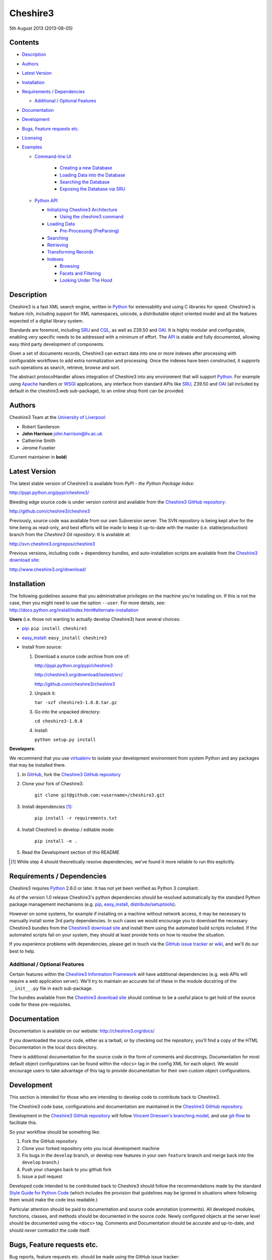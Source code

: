 Cheshire3
=========

5th August 2013 (2013-08-05)

.. image:: https://travis-ci.org/cheshire3/cheshire3.png?branch=master,develop
   :target: https://travis-ci.org/cheshire3/cheshire3?branch=master,develop
   :alt: Build Status


Contents
--------

-  `Description`_
-  `Authors`_
-  `Latest Version`_
-  `Installation`_
-  `Requirements / Dependencies`_

   -  `Additional / Optional Features`_

-  `Documentation`_
-  `Development`_
-  `Bugs, Feature requests etc.`_
-  `Licensing`_
-  `Examples`_

   -  `Command-line UI`_

       -  `Creating a new Database`_
       -  `Loading Data into the Database`_
       -  `Searching the Database`_
       -  `Exposing the Database via SRU`_

   -  `Python API`_

      -  `Initializing Cheshire3 Architecture`_

         - `Using the cheshire3 command`_

      -  `Loading Data`_

         -  `Pre-Processing (PreParsing)`_

      -  `Searching`_
      -  `Retrieving`_
      -  `Transforming Records`_
      -  `Indexes`_

         - `Browsing`_
         - `Facets and Filtering`_
         - `Looking Under The Hood`_


Description
-----------

Cheshire3 is a fast XML search engine, written in Python_ for
extensability and using C libraries for speed. Cheshire3 is feature
rich, including support for XML namespaces, unicode, a distributable
object oriented model and all the features expected of a digital library
system.

Standards are foremost, including SRU_ and CQL_, as well as Z39.50 and
OAI_. It is highly modular and configurable, enabling very specific needs
to be addressed with a minimum of effort. The API_ is stable and fully
documented, allowing easy third party development of components.

Given a set of documents records, Cheshire3 can extract data into one or
more indexes after processing with configurable workflows to add extra
normalization and processing. Once the indexes have been constructed, it
supports such operations as search, retrieve, browse and sort.

The abstract protocolHandler allows integration of Cheshire3 into any
environment that will support Python_. For example using Apache_ handlers
or WSGI_ applications, any interface from standard APIs like SRU_, Z39.50
and OAI_ (all included by default in the cheshire3.web sub-package), to
an online shop front can be provided.


Authors
-------

Cheshire3 Team at the `University of Liverpool`_:

-  Robert Sanderson
-  **John Harrison** john.harrison@liv.ac.uk
-  Catherine Smith
-  Jerome Fuselier

(Current maintainer in **bold**)


Latest Version
--------------

The latest stable version of Cheshire3 is available from `PyPi - the Python
Package Index`:

http://pypi.python.org/pypi/cheshire3/

Bleeding edge source code is under version control and available from the
`Cheshire3 GitHub repository`_:

http://github.com/cheshire3/cheshire3

Previously, source code was available from our own Subversion server. The SVN
repository is being kept alive for the time being as read-only, and best
efforts will be made to keep it up-to-date with the master (i.e.
stable/production) branch from the `Cheshire3 Git repository`. It is available
at:

http://svn.cheshire3.org/repos/cheshire3

Previous versions, including code + dependency bundles, and
auto-installation scripts are available from the `Cheshire3 download site`_:

http://www.cheshire3.org/download/


Installation
------------

The following guidelines assume that you administrative privileges on
the machine you're installing on. If this is not the case, then you
might need to use the option ``--user``. For more details, see:
http://docs.python.org/install/index.html#alternate-installation

**Users** (i.e. those not wanting to actually develop Cheshire3) have
several choices:

- pip_: ``pip install cheshire3``

- `easy_install`_: ``easy_install cheshire3``

- Install from source:

  1. Download a source code archive from one of:

     http://pypi.python.org/pypi/cheshire3

     http://cheshire3.org/download/lastest/src/

     http://github.com/cheshire3/cheshire3

  2. Unpack it:

     ``tar -xzf cheshire3-1.0.8.tar.gz``

  3. Go into the unpacked directory:

     ``cd cheshire3-1.0.8``

  4. Install:

     ``python setup.py install``


**Developers**:

We recommend that you use virtualenv_ to isolate your development environment
from system Python and any packages that may be installed there.

1. In GitHub_, fork the `Cheshire3 GitHub repository`_

2. Clone your fork of Cheshire3:

	``git clone git@github.com:<username>/cheshire3.git``

3. Install dependencies [#]_:

	``pip install -r requirements.txt``

4. Install Cheshire3 in develop / editable mode:

    ``pip install -e .``

5. Read the Development section of this README

.. [#] While step 4 should theoretically resolve dependencies, we've found it 
   more reliable to run this explicitly.


Requirements / Dependencies
---------------------------

Cheshire3 requires Python_ 2.6.0 or later. It has not yet been verified
as Python 3 compliant.

As of the version 1.0 release Cheshire3's python dependencies *should* be
resolved automatically by the standard Python package management
mechanisms (e.g. pip_, `easy_install`_, distribute_/setuptools_).

However on some systems, for example if installing on a machine without
network access, it may be necessary to manually install some 3rd party
dependencies. In such cases we would encourage you to download the
necessary Cheshire3 bundles from the `Cheshire3 download site`_ and install
them using the automated build scripts included. If the automated scripts
fail on your system, they should at least provide hints on how to resolve
the situation.

If you experience problems with dependencies, please get in touch via
the `GitHub issue tracker`_ or wiki_, and we'll do our best to help.


Additional / Optional Features
~~~~~~~~~~~~~~~~~~~~~~~~~~~~~~

Certain features within the `Cheshire3 Information Framework`_ will have
additional dependencies (e.g. web APIs will require a web application
server). We'll try to maintain an accurate list of these in the module
docstring of the ``__init__.py`` file in each sub-package.

The bundles available from the `Cheshire3 download site`_ should
continue to be a useful place to get hold of the source code for these
pre-requisites.


Documentation
-------------

Documentation is available on our website:
http://cheshire3.org/docs/

If you downloaded the source code, either as a tarball, or by checking
out the repository, you'll find a copy of the HTML Documentation in the
local docs directory.

There is additional documentation for the source code in the form of
comments and docstrings. Documentation for most default object
configurations can be found within the ``<docs>`` tag in the config XML
for each object. We would encourage users to take advantage of this tag
to provide documentation for their own custom object configurations.


Development
-----------

This section is intended for those who are intending to develop code to
contribute back to Cheshire3.

The Cheshire3 code base, configurations and documentation are maintained
in the `Cheshire3 GitHub repository`_.

Development in the `Cheshire3 GitHub repository`_ will follow `Vincent
Driessen's branching model
<http://nvie.com/posts/a-successful-git-branching-model/>`_, and use
`git-flow <https://github.com/nvie/gitflow>`_ to facilitate this.

So your workflow should be something like:

1. Fork the GitHub repository

2. Clone your forked repository onto you local development machine

3. Fix bugs in the ``develop`` branch, or develop new features in your own
   ``feature`` branch and merge back into the ``develop`` branch.)

4. Push your changes back to you github fork

5. Issue a pull request

Developed code intended to be contributed back to Cheshire3 should
follow the recommendations made by the standard `Style Guide for Python
Code`_ (which includes the provision that guidelines may be ignored in
situations where following them would make the code less readable.)

Particular attention should be paid to documentation and source code
annotation (comments). All developed modules, functions, classes, and
methods should be documented in the source code. Newly configured
objects at the server level should be documented using the ``<docs>``
tag. Comments and Documentation should be accurate and up-to-date, and
should *never* contradict the code itself.


Bugs, Feature requests etc.
---------------------------

Bug reports, feature requests etc. should be made using the GitHub issue
tracker: https://github.com/cheshire3/cheshire3/issues


Licensing
---------

Copyright © 2005-2013, the `University of Liverpool`_. All rights reserved.

Redistribution and use in source and binary forms, with or without
modification, are permitted provided that the following conditions are
met:

-  Redistributions of source code must retain the above copyright
   notice, this list of conditions and the following disclaimer.
-  Redistributions in binary form must reproduce the above copyright
   notice, this list of conditions and the following disclaimer in the
   documentation and/or other materials provided with the distribution.
-  Neither the name of the University of Liverpool nor the names of its
   contributors may be used to endorse or promote products derived from
   this software without specific prior written permission.

THIS SOFTWARE IS PROVIDED BY THE COPYRIGHT HOLDERS AND CONTRIBUTORS "AS
IS" AND ANY EXPRESS OR IMPLIED WARRANTIES, INCLUDING, BUT NOT LIMITED
TO, THE IMPLIED WARRANTIES OF MERCHANTABILITY AND FITNESS FOR A
PARTICULAR PURPOSE ARE DISCLAIMED. IN NO EVENT SHALL THE COPYRIGHT
HOLDER OR CONTRIBUTORS BE LIABLE FOR ANY DIRECT, INDIRECT, INCIDENTAL,
SPECIAL, EXEMPLARY, OR CONSEQUENTIAL DAMAGES (INCLUDING, BUT NOT LIMITED
TO, PROCUREMENT OF SUBSTITUTE GOODS OR SERVICES; LOSS OF USE, DATA, OR
PROFITS; OR BUSINESS INTERRUPTION) HOWEVER CAUSED AND ON ANY THEORY OF
LIABILITY, WHETHER IN CONTRACT, STRICT LIABILITY, OR TORT (INCLUDING
NEGLIGENCE OR OTHERWISE) ARISING IN ANY WAY OUT OF THE USE OF THIS
SOFTWARE, EVEN IF ADVISED OF THE POSSIBILITY OF SUCH DAMAGE.


MARC Utilities
~~~~~~~~~~~~~~

The following licensing conditions apply to the marc\_utils module
included in the Cheshire3 package. In the following statements, "This
file" and "the Software" should be understood to mean marc\_utils.py.

    This file should be available from
    http://www.pobox.com/~asl2/software/PyZ3950/ and is licensed under
    the X Consortium license: Copyright (c) 2001, Aaron S. Lav,
    asl2@pobox.com All rights reserved.

    Permission is hereby granted, free of charge, to any person
    obtaining a copy of this software and associated documentation files
    (the "Software"), to deal in the Software without restriction,
    including without limitation the rights to use, copy, modify, merge,
    publish, distribute, and/or sell copies of the Software, and to
    permit persons to whom the Software is furnished to do so, provided
    that the above copyright notice(s) and this permission notice appear
    in all copies of the Software and that both the above copyright
    notice(s) and this permission notice appear in supporting
    documentation.

    THE SOFTWARE IS PROVIDED "AS IS", WITHOUT WARRANTY OF ANY KIND,
    EXPRESS OR IMPLIED, INCLUDING BUT NOT LIMITED TO THE WARRANTIES OF
    MERCHANTABILITY, FITNESS FOR A PARTICULAR PURPOSE AND
    NONINFRINGEMENT OF THIRD PARTY RIGHTS. IN NO EVENT SHALL THE
    COPYRIGHT HOLDER OR HOLDERS INCLUDED IN THIS NOTICE BE LIABLE FOR
    ANY CLAIM, OR ANY SPECIAL INDIRECT OR CONSEQUENTIAL DAMAGES, OR ANY
    DAMAGES WHATSOEVER RESULTING FROM LOSS OF USE, DATA OR PROFITS,
    WHETHER IN AN ACTION OF CONTRACT, NEGLIGENCE OR OTHER TORTIOUS
    ACTION, ARISING OUT OF OR IN CONNECTION WITH THE USE OR PERFORMANCE
    OF THIS SOFTWARE.

    Except as contained in this notice, the name of a copyright holder
    shall not be used in advertising or otherwise to promote the sale,
    use or other dealings in this Software without prior written
    authorization of the copyright holder.


Examples
--------

Command-line UI
~~~~~~~~~~~~~~~

Cheshire3 provides a number of command-line utilities to enable you to
get started creating databases, indexing and searching your data quickly.
All of these commands have full help available, including lists
of available options which can be accessed using the ``--help`` option.
e.g.::

    ``cheshire3 --help``


Creating a new Database
'''''''''''''''''''''''

``cheshire3-init [database-directory]``
   Initialize a database with some generic configurations in the given
   directory, or current directory if absent

Example 1: create database in a new sub-directory::

    $ cheshire3-init mydb

Example 2: create database in an existing directory::

    $ mkdir -p ~/dbs/mydb
    $ cheshire3-init ~/dbs/mydb
    
Example 3: create database in current working directory::

    $ mkdir -p ~/dbs/mydb
    $ cd ~/dbs/mydb
    $ cheshire3-init

Example 4: create database with descriptive information in a new
sub-directory::
    
    $ cheshire3-init --database=mydb --title="My Database" \
    --description="A Database of Documents" mydb


Loading Data into the Database
''''''''''''''''''''''''''''''

``cheshire3-load data``
   Load data into the current Cheshire3 database

Example 1: load data from a file::

    $ cheshire3-load path/to/file.xml

Example 2: load data from a directory::

    $ cheshire3-load path/to/directory

Example 3: load data from a URL::

    $ cheshire3-load http://www.example.com/index.html


Searching the Database
''''''''''''''''''''''

``cheshire3-search query``
   Search the current Cheshire3 database based on the parameters given
   in query

Example 1: search with a single keyword::

    $ cheshire3-search food

Example 2: search with a complex CQL_ query::

    $ cheshire3-search "cql.anywhere all/relevant food and \
    rec.creationDate > 2012-01-01"


Exposing the Database via SRU
'''''''''''''''''''''''''''''

``cheshire3-serve``
   Start a demo HTTP WSGI application server to serve configured databases
   via SRU

*Please Note* the HTTP server started is probably not sufficiently robust
for production use. You should consider using something like `mod_wsgi`_.

Example 1: start a demo HTTP WSGI server with default options::

    $ cheshire3-serve

Example 2: start a demo HTTP WSGI server, specifying host name and port
number::

    $ cheshire3-serve --host myhost.example.com --port 8080


Python API
~~~~~~~~~~

This section contains examples of using the Cheshire3 API_ from within
Python, for embedding Cheshire3 services within a Python enabled web
application framework, such as Django, CherryPy, `mod_wsgi`_ etc. or when
the command-line interface is simply insufficient.


Initializing Cheshire3 Architecture
'''''''''''''''''''''''''''''''''''

Initializing the Cheshire3 Architecture consists primarily of creating
instances of the following types within the `Cheshire3 Object Model`_:

Session
    An object representing the user session. It will be passed around amongst
    the processing objects to maintain details of the current environment.
    It stores, for example, user and identifier for the database currently in
    use.

Server
    A protocol neutral collection of databases, users and their dependent
    objects. It acts as an inital entry point for all requests and handles
    such things as user authentication, and global object configuration.


The first thing that we need to do is create a Session and build a Server.::

    >>> from cheshire3.baseObjects import Session
    >>> session = Session()

The Server looks after all of our objects, databases, indexes ...
everything. Its constructor takes session and one argument, the filename
of the top level configuration file. You could supply your own, or you can
find the filename of the default server configuration dynamically as
follows:::

    >>> import os
    >>> from cheshire3.server import SimpleServer
    >>> from cheshire3.internal import cheshire3Root
    >>> serverConfig = os.path.join(cheshire3Root, 'configs', 'serverConfig.xml')
    >>> server = SimpleServer(session, serverConfig)
    >>> server
    <cheshire3.server.SimpleServer object...


Most often you'll also want to work within a Database:

Database
    A virtual collection of Records which may be interacted with. A Database
    includes Indexes, which contain data extracted from the Records as well
    as configuration details. The Database is responsible for handling
    queries which come to it, distributing the query amongst its component
    Indexes and returning a ResultSet. The Database is also responsible for
    maintaining summary metadata (e.g. number of items, total word count etc.)
    that may be need for relevance ranking etc.


To get a database.::

    >>> db = server.get_object(session, 'db_test')
    >>> db
    <cheshire3.database.SimpleDatabase object...


After this you MUST set session.database to the identifier for your
database, in this case 'db\_test':::

    >>> session.database = 'db_test'


This is primarily for efficiency in the workflow processing (objects are
cached by their identifier, which might be duplicated for different
objects in different databases).

Another useful path to know is the database's default path:::

    >>> dfp = db.get_path(session, 'defaultPath')


**Note:** You can often avoid having to type all of the above boiler-plate code,
by `Using the cheshire3 command`_


Using the ``cheshire3`` command
^^^^^^^^^^^^^^^^^^^^^^^^^^^^^^^

One way to ensure that Cheshire3 architecture is initialized is to use the
Cheshire3 interpreter, which wraps the main Python interpreter, to run your
script or just drop you into the interactive console.

``cheshire3 [script]``
   Run the commands in the script inside the current cheshire3
   environment. If script is not provided it will drop you into an interactive
   console (very similar the the native Python interpreter.) You can also tell
   it to drop into interactive mode after executing your script using the
   ``--interactive`` option.

When initializing the architecture in this way, ``session`` and ``server``
variables will be created corresponding to instances of Session and Server
respectively.

Additionally, if you ran the script from inside a Cheshire3 Database
directory, or provided the Database identifier using the ``--database`` option,
the Database will be available as ``db``. The default RecordStore will also be
available as ``recordStore`` if it was possible to discover from the Database.


Loading Data
''''''''''''

In order to load data into your database you'll need a document factory
to find your documents, a parser to parse the XML and a record store to
put the parsed XML into. The most commonly used are
defaultDocumentFactory and LxmlParser. Each database needs its own
record store.::

    >>> df = db.get_object(session, "defaultDocumentFactory")
    >>> parser = db.get_object(session, "LxmlParser")
    >>> recStore = db.get_object(session, "recordStore")


Before we get started, we need to make sure that the stores are all
clear.::

    >>> recStore.clear(session)
    <cheshire3.recordStore.BdbRecordStore object...
    >>> db.clear_indexes(session)


First you should call db.begin\_indexing() in order to let the database
initialise anything it needs to before indexing starts. Ditto for the
record store.::

    >>> db.begin_indexing(session)
    >>> recStore.begin_storing(session)


Then you'll need to tell the document factory where it can find your
data:::

    >>> df.load(session, 'data', cache=0, format='dir')
    <cheshire3.documentFactory.SimpleDocumentFactory object...


DocumentFactory's load function takes session, plus:

data
    this could be a filename, a directory name, the data as a string, a URL to
    the data and so forth.

    If data ends in [(numA):(numB)], and the preceding string is a filename,
    then the data will be extracted from bytes numA through to numB (this is
    pretty advanced though - you'll probably never need it!)

cache
    setting for how to cache documents in memory when reading them in.
    This will depend greatly on use case. e.g. if loading 3Gb of documents on a
    machine with 2Gb memory, full caching will obviously not work very well. On
    the other hand, if loading a reasonably small quantity of data over HTTP,
    full caching would read all of the data in one shot, closing the HTTP
    connection and avoiding potential timeouts. Possible values:

    0
        no document caching. Just locate the data and get ready to discover
        and yield documents when they're requested from the documentFactory.
        This is probably the option you're most likely to want.

    1
        Cache location of documents within the data stream by byte offset.

    2
        Cache full documents.

format
    The format of the data parameter. Many options, the most common are:

    :xml: xml file. Can have multiple records in single file.
    :dir: a directory containing files to load
    :tar: a tar file containing files to load
    :zip: a zip file containing files to load
    :marc: a file with MARC records (library catalogue data)
    :http: a base HTTP URL to retrieve

tagName
    the name of the tag which starts (and ends!) a record. This is useful for
    extracting sections of documents and ignoring the rest of the XML in the
    file.

codec
    the name of the codec in which the data is encoded. Normally 'ascii' or
    'utf-8'


You'll note above that the call to load returns itself. This is because
the document factory acts as an iterator. The easiest way to get to your
documents is to loop through the document factory:::

    >>> for doc in df:
    ...    rec = parser.process_document(session, doc)  # [1]
    ...    recStore.create_record(session, rec)         # [2]
    ...    db.add_record(session, rec)                  # [3]
    ...    db.index_record(session, rec)                # [4]
    recordStore/...


In this loop, we:

1. Use the Lxml Parser to create a record object.

2. Store the record in the recordStore. This assigns an identifier to it, by
   default a sequential integer.

3. Add the record to the database. This stores database level metadata such
   as how many words in total, how many records, average number of words per
   record, average number of bytes per record and so forth.

4. Index the record against all indexes known to the database - typically all
   indexes in the indexStore in the database's 'indexStore' path setting.

Then we need to ensure this data is commited to disk:::

    >>> recStore.commit_storing(session)
    >>> db.commit_metadata(session)


And, potentially taking longer, merge any temporary index files created:::

    >>> db.commit_indexing(session)


Pre-Processing (PreParsing)
^^^^^^^^^^^^^^^^^^^^^^^^^^^

As often than not, documents will require some sort of pre-processing
step in order to ensure that they're valid XML in the schema that you
want them in. To do this, there are PreParser objects which take a
document and transform it into another document.

The simplest preParser takes raw text, escapes the entities and wraps it
in a element:::

    >>> from cheshire3.document import StringDocument
    >>> doc = StringDocument("This is some raw text with an & and a < and a >.")
    >>> pp = db.get_object(session, 'TxtToXmlPreParser')
    >>> doc2 = pp.process_document(session, doc)
    >>> doc2.get_raw(session)
    '<data>This is some raw text with an &amp; and a &lt; and a &gt;.</data>'


Searching
'''''''''

In order to allow for translation between query languages (if possible)
we have a query factory, which defaults to CQL (SRU's query language,
and our internal language).::

    >>> qf = db.get_object(session, 'defaultQueryFactory')
    >>> qf
    <cheshire3.queryFactory.SimpleQueryFactory object ...


We can then use this factory to build queries for us:::

    >>> q = qf.get_query(session, 'c3.idx-text-kwd any "compute"')
    >>> q
    <cheshire3.cqlParser.SearchClause ...


And then use this parsed query to search the database:::

    >>> rs = db.search(session, q)
    >>> rs
    <cheshire3.resultSet.SimpleResultSet ...
    >>> len(rs)
    3


The 'rs' object here is a result set which acts much like a list. Each
entry in the result set is a ResultSetItem, which is a pointer to a
record.::

    >>> rs[0]
    Ptr:recordStore/1


Retrieving
''''''''''

Each result set item can fetch its record:::

    >>> rec = rs[0].fetch_record(session)
    >>> rec.recordStore, rec.id
    ('recordStore', 1)


Records can expose their data as xml:::

    >>> rec.get_xml(session)
    '<record>...


As SAX events:::

    >>> rec.get_sax(session)
    ["4 None, 'record', 'record', {}...


Or as DOM nodes, in this case using the Lxml Etree API:::

    >>> rec.get_dom(session)
    <Element record at ...


You can also use XPath expressions on them:::

    >>> rec.process_xpath(session, '/record/header/identifier')
    [<Element identifier at ...
    >>> rec.process_xpath(session, '/record/header/identifier/text()')
    ['oai:CiteSeerPSU:2']


Transforming Records
''''''''''''''''''''

Records can be processed back into documents, typically in a different
form, using Transformers::

    >>> dctxr = db.get_object(session, 'DublinCoreTxr')
    >>> doc = dctxr.process_record(session, rec)


And you can get the data from the document with get\_raw():::

    >>> doc.get_raw(session)
    '<?xml version="1.0"?>...


This transformer uses XSLT, which is common, but other transformers are
equally possible.


Indexes
'''''''

While `Searching`_ is the primary use of an Index, there are other API methods
that can be used to get information from an Index in slightly different forms
that can be useful when developing a user interface. This section describes
those API methods and then shows how to *really* get your hands dirty by
`Looking Under the Hood`_ and getting direct access to some of the object types
that are used to process data within an Index.


Browsing
^^^^^^^^

It is possible to browse through all terms in an index, just like reading the
index in a book. This is usualy done through ``scan`` method of a Database
object, so as to make use of the normal Index resolution machinery::

    >>> qf = db.get_object(session, 'defaultQueryFactory')
    >>> query = qf.get_query(session, 'dc.title = ""')
    >>> terms = db.scan(session, query, nTerms=25, direction=">=")


``terms`` will be a list of no more than 25 items representing the terms
from the start of the Index that was resolved from the context `dc.title`
(by convention the Dublin-Core definition of "title"; the title of a piece of
work.) Each item in ``terms`` is a 2-item list:

0. The unicode representation of the term
1. A 3-item list:
   0. internal numeric term id
   1. number of records the term appears in
   2. total number of occurrences of the term across the database

e.g.::

    [u"zen and the art of motorcycle maintenance", [12345, 2, 3]]


It is also possible to use the `scan` method of an Index object directly::

    >>> idx = db.get_object(session, 'idx-title')
    >>> terms = idx.scan(session, query, nTerms=25, direction=">=")


The resulting ``terms`` will be the same as when obtained through the ``scan``
method of the Database object.


Facets and Filtering
^^^^^^^^^^^^^^^^^^^^

Assuming that you have configured your Index with the setting `vectors` set to
`1`, it is possible to obtain search facets for the Index. That is to say that
given a ResultSet obtained from a `Search`_, one can obtain a list of the terms
that occur within the Records in that ResultSet. This list can be used to
present a search user with options for refining their search.::

    >>> qf = db.get_object(session, 'defaultQueryFactory')
    >>> query = qf.get_query(session, 'c3.idx-text-kwd any "compute"')
    >>> rs = db.search(session, query)
    >>> idx = db.get_object(session, 'idx-author')
    >>> facets = idx.facets(session, rs, nTerms=5)


The resulting ``facets`` will be a list representing the 5 terms that occur in
the highest number of Records within the ResultSet. Setting ``nTerms`` to ``0``
(or omitting it) will return all terms within the Index for the Records within
the ResultSet. Each item in ``terms`` is a 2-item list:

0. The unicode representation of the term
1. A 3-item list:
   0. internal numeric term id
   1. number of records the term appears in
   2. total number of occurrences of the term across the database

e.g.::

    [u"Crichton, Michael", [54321, 3, 24]]


Looking Under the Hood
^^^^^^^^^^^^^^^^^^^^^^

Configuring Indexes, and the processing required to populate them
requires some further object types, such as Selectors, Extractors,
Tokenizers and TokenMergers. Of course, one would normally configure
these for each index in the database and the code in the examples below
would normally be executed automatically. However it can sometimes be
useful to get at the objects and play around with them manually,
particularly when starting out to find out what they do, or figure out
why things didn't work as expected, and Cheshire3 makes this possible.

Selector objects are configured with one or more locations from which
data should be selected from the Record. Most commonly (for XML data at
least) these will use XPaths. A selector returns a list of lists, one
for each configured location.::

    >>> xp1 = db.get_object(session, 'identifierXPathSelector')
    >>> rec = recStore.fetch_record(session, 1)
    >>> elems = xp1.process_record(session, rec)
    >>> elems
    [[<Element identifier at ...

However we need the text from the matching elements rather than the XML
elements themselves. This is achieved using an Extractor, which
processes the list of lists returned by a Selector and returns a
doctionary a.k.a an associative array or hash:::

    >>> extr = db.get_object(session, 'SimpleExtractor')
    >>> hash = extr.process_xpathResult(session, elems)
    >>> hash
    {'oai:CiteSeerPSU:2 ': {'text': 'oai:CiteSeerPSU:2 ', ...


And then we'll want to normalize the results a bit. For example we can
make everything lowercase:::

    >>> n = db.get_object(session, 'CaseNormalizer')
    >>> h2 = n.process_hash(session, h)
    >>> h2
    {'oai:citeseerpsu:2 ': {'text': 'oai:citeseerpsu:2 ', ...


And note the extra space on the end of the identifier...::

    >>> s = db.get_object(session, 'SpaceNormalizer')
    >>> h3 = s.process_hash(session, h2)
    >>> h3
    {'oai:citeseerpsu:2': {'text': 'oai:citeseerpsu:2',...

Now the extracted and normalized data is ready to be stored in the
index!

This is fine if you want to just store strings, but most searches will
probably be at word or token level. Let's get the abstract text from the
record:::

    >>> xp2 = db.get_object(session, 'textXPathSelector')
    >>> elems = xp2.process_record(session, rec)
    >>> elems
    [[<Element {http://purl.org/dc/elements/1.1/}description ...


Note the {...} bit ... that's lxml's representation of a namespace, and
needs to be included in the configuration for the xpath in the Selector.::

    >>> extractor = db.get_object(session, 'ProxExtractor')
    >>> hash = extractor.process_xpathResult(session, elems)
    >>> hash
    {'The Graham scan is a fundamental backtracking...


ProxExtractor records where in the record the text came from, but
otherwise just extracts the text from the elements. We now need to split
it up into words, a process called tokenization.::

    >>> tokenizer = db.get_object(session, 'RegexpFindTokenizer')
    >>> hash2 = tokenizer.process_hash(session, hash)
    >>> h
    {'The Graham scan is a fundamental backtracking...


Although the key at the beginning looks the same, the value is now a
list of tokens from the key, in order. We then have to merge those
tokens together, such that we have 'the' as the key, and the value has
the locations of that type.::

    >>> tokenMerger = db.get_object(session, 'ProxTokenMerger')
    >>> hash3 = tokenMerger.process_hash(session, hash2)
    >>> hash3
    {'show': {'text': 'show', 'occurences': 1, 'positions': [12, 41]},...


After token merging, the multiple terms are ready to be stored in the
index!


It is also possible to iterate through stores. This is useful for adding
new indexes or otherwise processing all of the data without reloading
it.

First find our index, and the indexStore:::

    >>> idx = db.get_object(session, 'idx-modificationDate')
    >>> idxStore = idx.get_path(session, 'indexStore')


Then start indexing for just that index, step through each record, and
then commit the terms extracted.::

    >>> idxStore.begin_indexing(session, idx)
    >>> for rec in recStore:
    ...     idx.index_record(session, rec)
    recordStore/...   
    >>> idxStore.commit_indexing(session, idx)


This example will have the effect of 'touching' each Record, as if it had
been updated. This might be useful if for example, you knew that your Database
was being harvested periodically using OAI-PMH, and you wanted to indicate that
all Records should be reharvested next time.


.. Links
.. _Python: http://www.python.org/
.. _`Python Package Index`: http://pypi.python.org/pypi/cheshire3
.. _Apache: http://httpd.apache.org 
.. _`University of Liverpool`: http://www.liv.ac.uk
.. _`Cheshire3 Information Framework`: http://cheshire3.org
.. _`Cheshire3 Object Model`: http://cheshire3.org/docs/objects/
.. _`Cheshire3 download site`: http://download.cheshire3.org/
.. _API: http://cheshire3.org/docs/objects/api/
.. _`Cheshire3 GitHub repository`: http://github.com/cheshire3/cheshire3
.. _`GitHub issue tracker`: http://github.com/cheshire3/cheshire3/issues
.. _wiki: http://github.com/cheshire3/cheshire3/wiki
.. _GitHub: http://github.com
.. _pip: http://www.pip-installer.org/en/latest/index.html
.. _distribute: http://packages.python.org/distribute/
.. _`easy_install`: http://packages.python.org/distribute/easy_install.html
.. _setuptools: http://pypi.python.org/pypi/setuptools/
.. _`Style Guide for Python Code`: http://www.python.org/dev/peps/pep-0008/
.. _WSGI: http://wsgi.org
.. _`mod_wsgi`: http://code.google.com/p/modwsgi/
.. _SRU: http://www.loc.gov/standards/sru/
.. _CQL: http://www.loc.gov/standards/sru/specs/cql.html
.. _OAI: http://www.openarchives.org/pmh/
.. _virtualenv: http://www.virtualenv.org/en/latest/
